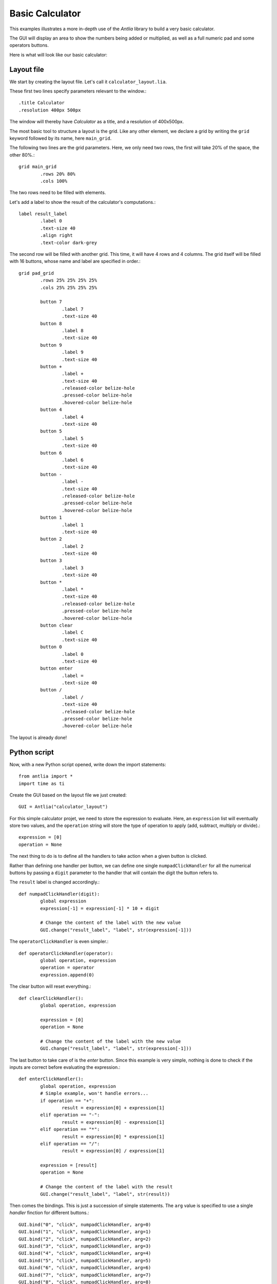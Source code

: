 .. _basic-calculator-example:

Basic Calculator
=================

This examples illustrates a more in-depth use of the *Antlia* library to build a very basic calculator.

The GUI will display an area to show the numbers being added or multiplied, as well as a full numeric pad and some operators buttons.

Here is what will look like our basic calculator:

.. image:: calculator.png
	:width: 300px
	:align: center

Layout file
-----------------

We start by creating the layout file. Let's call it ``calculator_layout.lia``.

These first two lines specify parameters relevant to the window.::

	.title Calculator
	.resolution 400px 500px

The window will thereby have *Calculator* as a title, and a resolution of 400x500px.

The most basic tool to structure a layout is the grid. Like any other element, we declare a grid by writing the ``grid`` keyword followed by its name, here ``main_grid``.

The following two lines are the grid parameters. Here, we only need two rows, the first will take 20% of the space, the other 80%.::

	grid main_grid
		.rows 20% 80%
		.cols 100%

The two rows need to be filled with elements.

Let's add a label to show the result of the calculator's computations.::

	label result_label
		.label 0
		.text-size 40
		.align right
		.text-color dark-grey

The second row will be filled with another grid. This time, it will have 4 rows and 4 columns. The grid itself will be filled with 16 buttons, whose name and label are specified in order.::

	grid pad_grid
		.rows 25% 25% 25% 25%
		.cols 25% 25% 25% 25%

		button 7
			.label 7
			.text-size 40
		button 8
			.label 8
			.text-size 40
		button 9
			.label 9
			.text-size 40
		button +
			.label +
			.text-size 40
			.released-color belize-hole
			.pressed-color belize-hole
			.hovered-color belize-hole
		button 4
			.label 4
			.text-size 40
		button 5
			.label 5
			.text-size 40
		button 6
			.label 6
			.text-size 40
		button -
			.label -
			.text-size 40
			.released-color belize-hole
			.pressed-color belize-hole
			.hovered-color belize-hole
		button 1
			.label 1
			.text-size 40
		button 2
			.label 2
			.text-size 40
		button 3
			.label 3
			.text-size 40
		button *
			.label *
			.text-size 40
			.released-color belize-hole
			.pressed-color belize-hole
			.hovered-color belize-hole
		button clear
			.label C
			.text-size 40
		button 0
			.label 0
			.text-size 40
		button enter
			.label =
			.text-size 40
		button /
			.label /
			.text-size 40
			.released-color belize-hole
			.pressed-color belize-hole
			.hovered-color belize-hole

The layout is already done!

Python script
-----------------

Now, with a new Python script opened, write down the import statements::

	from antlia import *
	import time as ti

Create the GUI based on the layout file we just created::

	GUI = Antlia("calculator_layout")

For this simple calculator projet, we need to store the expression to evaluate. Here, an ``expression`` list will eventually store two values, and the ``operation`` string will store the type of operation to apply (add, subtract, multiply or divide).::

	expression = [0]
	operation = None

The next thing to do is to define all the handlers to take action when a given button is clicked.

Rather than defining one handler per button, we can define one single ``numpadClickHandler`` for all the numerical buttons by passing a ``digit`` parameter to the handler that will contain the digit the button refers to.

The ``result`` label is changed accordingly.::

	def numpadClickHandler(digit):
		global expression
		expression[-1] = expression[-1] * 10 + digit

		# Change the content of the label with the new value
		GUI.change("result_label", "label", str(expression[-1]))

The ``operatorClickHandler`` is even simpler.::

	def operatorClickHandler(operator):
		global operation, expression
		operation = operator
		expression.append(0)

The clear button will reset everything.::

	def clearClickHandler():
		global operation, expression

		expression = [0]
		operation = None

		# Change the content of the label with the new value
		GUI.change("result_label", "label", str(expression[-1]))

The last button to take care of is the *enter* button. Since this example is very simple, nothing is done to check if the inputs are correct before evaluating the expression.::

	def enterClickHandler():
		global operation, expression
		# Simple example, won't handle errors...
		if operation == "+":
			result = expression[0] + expression[1]
		elif operation == "-":
			result = expression[0] - expression[1]
		elif operation == "*":
			result = expression[0] * expression[1]
		elif operation == "/":
			result = expression[0] / expression[1]

		expression = [result]
		operation = None

		# Change the content of the label with the result
		GUI.change("result_label", "label", str(result))

Then comes the bindings. This is just a succession of simple statements. The ``arg`` value is specified to use a single *handler* finction for different buttons.::

	GUI.bind("0", "click", numpadClickHandler, arg=0)
	GUI.bind("1", "click", numpadClickHandler, arg=1)
	GUI.bind("2", "click", numpadClickHandler, arg=2)
	GUI.bind("3", "click", numpadClickHandler, arg=3)
	GUI.bind("4", "click", numpadClickHandler, arg=4)
	GUI.bind("5", "click", numpadClickHandler, arg=5)
	GUI.bind("6", "click", numpadClickHandler, arg=6)
	GUI.bind("7", "click", numpadClickHandler, arg=7)
	GUI.bind("8", "click", numpadClickHandler, arg=8)
	GUI.bind("9", "click", numpadClickHandler, arg=9)

	GUI.bind("+", "click", operatorClickHandler, arg="+")
	GUI.bind("-", "click", operatorClickHandler, arg="-")
	GUI.bind("*", "click", operatorClickHandler, arg="*")
	GUI.bind("/", "click", operatorClickHandler, arg="/")

	GUI.bind("clear", "click", clearClickHandler)
	GUI.bind("enter", "click", enterClickHandler)

Add the remaining lines to make everything work::

	# Open the GUI window
	GUI.start()

	# Main loop, wait for exit event
	while not GUI.getUserInfo().want_to_stop:
		# Give some rest to the CPU
		ti.sleep(0.1)

	# Destroy the GUI properly
	GUI.quit()

Full code
-----------------

Here is the full Python script::

	from antlia import *
	import time as ti

	# Create a GUI based on a layout file and a style file
	GUI = Antlia("examples/calculator_layout")

	# Store the expression to be calculated
	expression = [0]
	operation = None

	# Define handlers for the buttons
	def numpadClickHandler(digit):
		global expression
		expression[-1] = expression[-1] * 10 + digit

		# Change the content of the label with the new value
		GUI.change("result_label", "label", str(expression[-1]))

	def operatorClickHandler(operator):
		global operation, expression
		operation = operator
		expression.append(0)

	def clearClickHandler():
		global operation, expression

		expression = [0]
		operation = None

		# Change the content of the label with the new value
		GUI.change("result_label", "label", str(expression[-1]))

	def enterClickHandler():
		global operation, expression
		# Simple example, won't handle errors...
		if operation == "+":
			result = expression[0] + expression[1]
		elif operation == "-":
			result = expression[0] - expression[1]
		elif operation == "*":
			result = expression[0] * expression[1]
		elif operation == "/":
			result = expression[0] / expression[1]

		expression = [result]
		operation = None

		# Change the content of the label with the result
		GUI.change("result_label", "label", str(result))

	# Bind the handlers to the buttons
	GUI.bind("0", "click", numpadClickHandler, arg=0)
	GUI.bind("1", "click", numpadClickHandler, arg=1)
	GUI.bind("2", "click", numpadClickHandler, arg=2)
	GUI.bind("3", "click", numpadClickHandler, arg=3)
	GUI.bind("4", "click", numpadClickHandler, arg=4)
	GUI.bind("5", "click", numpadClickHandler, arg=5)
	GUI.bind("6", "click", numpadClickHandler, arg=6)
	GUI.bind("7", "click", numpadClickHandler, arg=7)
	GUI.bind("8", "click", numpadClickHandler, arg=8)
	GUI.bind("9", "click", numpadClickHandler, arg=9)

	GUI.bind("+", "click", operatorClickHandler, arg="+")
	GUI.bind("-", "click", operatorClickHandler, arg="-")
	GUI.bind("*", "click", operatorClickHandler, arg="*")
	GUI.bind("/", "click", operatorClickHandler, arg="/")

	GUI.bind("clear", "click", clearClickHandler)
	GUI.bind("enter", "click", enterClickHandler)

	# Open the GUI window
	GUI.start()

	# Main loop, wait for exit event
	while not GUI.getUserInfo().want_to_stop:
		# Give some rest to the CPU
		ti.sleep(0.1)

	# Destroy the GUI properly
	GUI.quit()

And the layout file::

	.title Calculator
	.resolution 400px 500px

	grid main_grid
		.rows 20% 80%
		.cols 100%

		label result_label
			.label 0
			.text-size 40
			.align right
			.text-color dark-grey

		grid pad_grid
			.rows 25% 25% 25% 25%
			.cols 25% 25% 25% 25%

			button 7
				.label 7
				.text-size 40
			button 8
				.label 8
				.text-size 40
			button 9
				.label 9
				.text-size 40
			button +
				.label +
				.text-size 40
				.released-color belize-hole
				.pressed-color belize-hole
				.hovered-color belize-hole
			button 4
				.label 4
				.text-size 40
			button 5
				.label 5
				.text-size 40
			button 6
				.label 6
				.text-size 40
			button -
				.label -
				.text-size 40
				.released-color belize-hole
				.pressed-color belize-hole
				.hovered-color belize-hole
			button 1
				.label 1
				.text-size 40
			button 2
				.label 2
				.text-size 40
			button 3
				.label 3
				.text-size 40
			button *
				.label *
				.text-size 40
				.released-color belize-hole
				.pressed-color belize-hole
				.hovered-color belize-hole
			button clear
				.label C
				.text-size 40
			button 0
				.label 0
				.text-size 40
			button enter
				.label =
				.text-size 40
			button /
				.label /
				.text-size 40
				.released-color belize-hole
				.pressed-color belize-hole
				.hovered-color belize-hole
